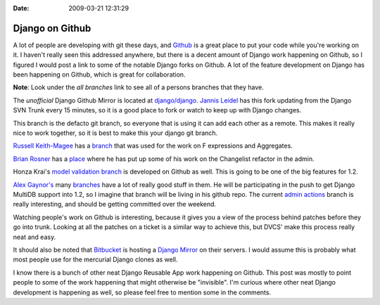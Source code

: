 :Date: 2009-03-21 12:31:29

Django on Github
================

A lot of people are developing with git these days, and
`Github <https://github.com/>`_ is a great place to put your code
while you're working on it. I haven't really seen this addressed
anywhere, but there is a decent amount of Django work happening on
Github, so I figured I would post a link to some of the notable
Django forks on Github. A lot of the feature development on Django
has been happening on Github, which is great for collaboration.

**Note**: Look under the *all branches* link to see all of a
persons branches that they have.

The *unofficial* Django Github Mirror is located at
`django/django <http://github.com/django/django/tree/master>`_.
`Jannis Leidel <http://jannisleidel.com/>`_ has this fork updating
from the Django SVN Trunk every 15 minutes, so it is a good place
to fork or watch to keep up with Django changes.

This branch is the defacto git branch, so everyone that is using it
can add each other as a remote. This makes it really nice to work
together, so it is best to make this your django git branch.

`Russell Keith-Magee <http://cecinestpasun.com/>`_ has a
`branch <http://github.com/freakboy3742/django/tree/master>`_ that
was used for the work on F expressions and Aggregates.

`Brian Rosner <http://oebfare.com>`_ has a
`place <http://github.com/brosner/django/tree/master>`_ where he
has put up some of his work on the Changelist refactor in the
admin.

Honza Krai's
`model validation branch <http://wiki.github.com/HonzaKral/django/>`_
is developed on Github as well. This is going to be one of the big
features for 1.2.

`Alex Gaynor's <http://lazypython.blogspot.com/>`_ many
`branches <http://github.com/alex/django/tree/master>`_ have a lot
of really good stuff in them. He will be participating in the push
to get Django MultiDB support into 1.2, so I imagine that branch
will be living in his github repo. The current
`admin actions <http://github.com/alex/django/tree/admin-actions>`_
branch is really interesting, and should be getting committed over
the weekend.

Watching people's work on Github is interesting, because it gives
you a view of the process behind patches before they go into trunk.
Looking at all the patches on a ticket is a similar way to achieve
this, but DVCS' make this process really neat and easy.

It should also be noted that `Bitbucket <http://bitbucket.org>`_ is
hosting a `Django Mirror <http://bitbucket.org/mirror/django/>`_ on
their servers. I would assume this is probably what most people use
for the mercurial Django clones as well.

I know there is a bunch of other neat Django Reusable App work
happening on Github. This post was mostly to point people to some
of the work happening that might otherwise be "invisible". I'm
curious where other neat Django development is happening as well,
so please feel free to mention some in the comments.


